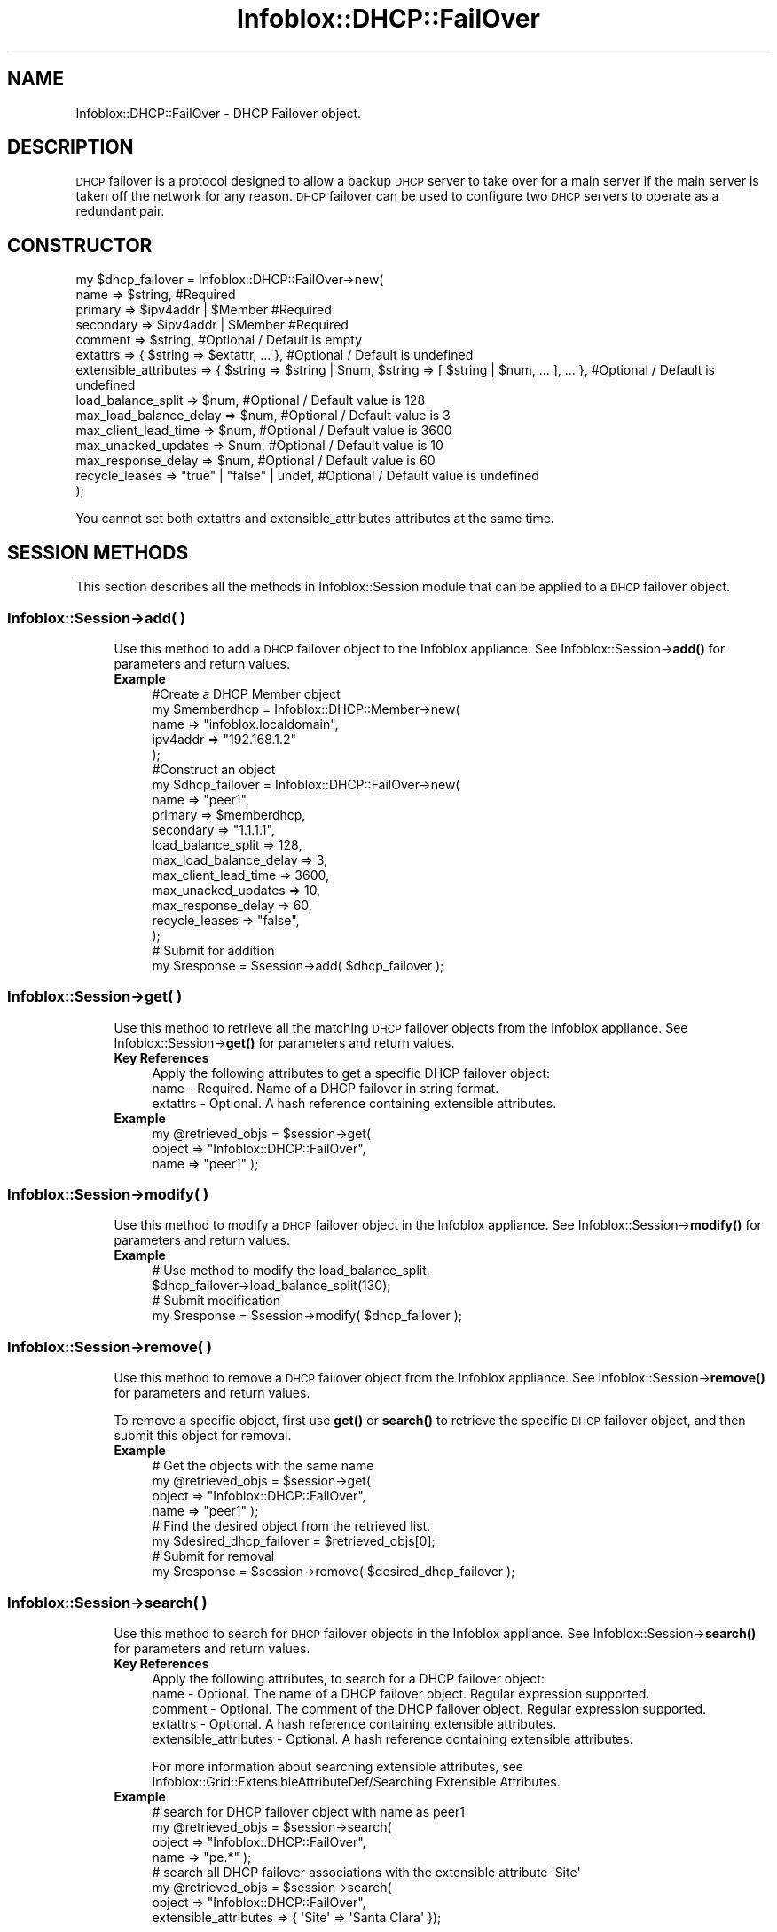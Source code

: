 .\" Automatically generated by Pod::Man 4.14 (Pod::Simple 3.40)
.\"
.\" Standard preamble:
.\" ========================================================================
.de Sp \" Vertical space (when we can't use .PP)
.if t .sp .5v
.if n .sp
..
.de Vb \" Begin verbatim text
.ft CW
.nf
.ne \\$1
..
.de Ve \" End verbatim text
.ft R
.fi
..
.\" Set up some character translations and predefined strings.  \*(-- will
.\" give an unbreakable dash, \*(PI will give pi, \*(L" will give a left
.\" double quote, and \*(R" will give a right double quote.  \*(C+ will
.\" give a nicer C++.  Capital omega is used to do unbreakable dashes and
.\" therefore won't be available.  \*(C` and \*(C' expand to `' in nroff,
.\" nothing in troff, for use with C<>.
.tr \(*W-
.ds C+ C\v'-.1v'\h'-1p'\s-2+\h'-1p'+\s0\v'.1v'\h'-1p'
.ie n \{\
.    ds -- \(*W-
.    ds PI pi
.    if (\n(.H=4u)&(1m=24u) .ds -- \(*W\h'-12u'\(*W\h'-12u'-\" diablo 10 pitch
.    if (\n(.H=4u)&(1m=20u) .ds -- \(*W\h'-12u'\(*W\h'-8u'-\"  diablo 12 pitch
.    ds L" ""
.    ds R" ""
.    ds C` ""
.    ds C' ""
'br\}
.el\{\
.    ds -- \|\(em\|
.    ds PI \(*p
.    ds L" ``
.    ds R" ''
.    ds C`
.    ds C'
'br\}
.\"
.\" Escape single quotes in literal strings from groff's Unicode transform.
.ie \n(.g .ds Aq \(aq
.el       .ds Aq '
.\"
.\" If the F register is >0, we'll generate index entries on stderr for
.\" titles (.TH), headers (.SH), subsections (.SS), items (.Ip), and index
.\" entries marked with X<> in POD.  Of course, you'll have to process the
.\" output yourself in some meaningful fashion.
.\"
.\" Avoid warning from groff about undefined register 'F'.
.de IX
..
.nr rF 0
.if \n(.g .if rF .nr rF 1
.if (\n(rF:(\n(.g==0)) \{\
.    if \nF \{\
.        de IX
.        tm Index:\\$1\t\\n%\t"\\$2"
..
.        if !\nF==2 \{\
.            nr % 0
.            nr F 2
.        \}
.    \}
.\}
.rr rF
.\" ========================================================================
.\"
.IX Title "Infoblox::DHCP::FailOver 3"
.TH Infoblox::DHCP::FailOver 3 "2018-06-05" "perl v5.32.0" "User Contributed Perl Documentation"
.\" For nroff, turn off justification.  Always turn off hyphenation; it makes
.\" way too many mistakes in technical documents.
.if n .ad l
.nh
.SH "NAME"
Infoblox::DHCP::FailOver \- DHCP Failover object.
.SH "DESCRIPTION"
.IX Header "DESCRIPTION"
\&\s-1DHCP\s0 failover is a protocol designed to allow a backup \s-1DHCP\s0 server to take over for a main server if the main server is taken off the network for any reason. \s-1DHCP\s0 failover can be used to configure two \s-1DHCP\s0 servers to operate as a redundant pair.
.SH "CONSTRUCTOR"
.IX Header "CONSTRUCTOR"
.Vb 10
\& my $dhcp_failover = Infoblox::DHCP::FailOver\->new(
\&     name                   => $string,                           #Required
\&     primary                => $ipv4addr | $Member                #Required
\&     secondary              => $ipv4addr | $Member                #Required
\&     comment                => $string,                           #Optional / Default is empty
\&     extattrs               => { $string => $extattr, ... },      #Optional / Default is undefined
\&     extensible_attributes  => { $string => $string | $num, $string => [ $string | $num, ... ], ... }, #Optional / Default is undefined
\&     load_balance_split     => $num,                              #Optional / Default value is 128
\&     max_load_balance_delay => $num,                              #Optional / Default value is 3
\&     max_client_lead_time   => $num,                              #Optional / Default value is 3600
\&     max_unacked_updates    => $num,                              #Optional / Default value is 10
\&     max_response_delay     => $num,                              #Optional / Default value is 60
\&     recycle_leases         => "true" | "false" | undef,          #Optional / Default value is undefined
\& );
.Ve
.PP
You cannot set both extattrs and extensible_attributes attributes at the same time.
.SH "SESSION METHODS"
.IX Header "SESSION METHODS"
This section describes all the methods in Infoblox::Session module that can be applied to a \s-1DHCP\s0 failover object.
.SS "Infoblox::Session\->add( )"
.IX Subsection "Infoblox::Session->add( )"
.RS 4
Use this method to add a \s-1DHCP\s0 failover object to the Infoblox appliance. See Infoblox::Session\->\fBadd()\fR for parameters and return values.
.IP "\fBExample\fR" 4
.IX Item "Example"
.Vb 5
\& #Create a DHCP Member object
\& my $memberdhcp = Infoblox::DHCP::Member\->new(
\&       name     => "infoblox.localdomain",
\&       ipv4addr => "192.168.1.2"
\& );
\&
\& #Construct an object
\& my $dhcp_failover = Infoblox::DHCP::FailOver\->new(
\&     name                   => "peer1",
\&     primary                => $memberdhcp,
\&     secondary              => "1.1.1.1",
\&     load_balance_split     => 128,
\&     max_load_balance_delay => 3,
\&     max_client_lead_time   => 3600,
\&     max_unacked_updates    => 10,
\&     max_response_delay     => 60,
\&     recycle_leases         => "false",
\& );
\&
\& # Submit for addition
\& my $response = $session\->add( $dhcp_failover );
.Ve
.RE
.RS 4
.RE
.SS "Infoblox::Session\->get( )"
.IX Subsection "Infoblox::Session->get( )"
.RS 4
Use this method to retrieve all the matching \s-1DHCP\s0 failover objects from the Infoblox appliance. See Infoblox::Session\->\fBget()\fR for parameters and return values.
.IP "\fBKey References\fR" 4
.IX Item "Key References"
.Vb 1
\& Apply the following attributes to get a specific DHCP failover object:
\&
\& name \- Required. Name of a DHCP failover in string format.
\& extattrs     \- Optional. A hash reference containing extensible attributes.
.Ve
.IP "\fBExample\fR" 4
.IX Item "Example"
.Vb 3
\& my @retrieved_objs = $session\->get(
\&                       object     => "Infoblox::DHCP::FailOver",
\&                       name       => "peer1" );
.Ve
.RE
.RS 4
.RE
.SS "Infoblox::Session\->modify( )"
.IX Subsection "Infoblox::Session->modify( )"
.RS 4
Use this method to modify a \s-1DHCP\s0 failover object in the Infoblox appliance. See Infoblox::Session\->\fBmodify()\fR for parameters and return values.
.IP "\fBExample\fR" 4
.IX Item "Example"
.Vb 4
\& # Use method to modify the load_balance_split.
\& $dhcp_failover\->load_balance_split(130);
\& # Submit modification
\& my $response = $session\->modify( $dhcp_failover );
.Ve
.RE
.RS 4
.RE
.SS "Infoblox::Session\->remove( )"
.IX Subsection "Infoblox::Session->remove( )"
.RS 4
Use this method to remove a \s-1DHCP\s0 failover object from the Infoblox appliance. See Infoblox::Session\->\fBremove()\fR for parameters and return values.
.Sp
To remove a specific object, first use \fBget()\fR or \fBsearch()\fR to retrieve the specific \s-1DHCP\s0 failover object, and then submit this object for removal.
.IP "\fBExample\fR" 4
.IX Item "Example"
.Vb 8
\& # Get the objects with the same name
\& my @retrieved_objs = $session\->get(
\&     object  => "Infoblox::DHCP::FailOver",
\&     name    => "peer1" );
\& # Find the desired object from the retrieved list.
\& my $desired_dhcp_failover = $retrieved_objs[0];
\& # Submit for removal
\& my $response = $session\->remove( $desired_dhcp_failover );
.Ve
.RE
.RS 4
.RE
.SS "Infoblox::Session\->search( )"
.IX Subsection "Infoblox::Session->search( )"
.RS 4
Use this method to search for \s-1DHCP\s0 failover objects in the Infoblox appliance. See Infoblox::Session\->\fBsearch()\fR for parameters and return values.
.IP "\fBKey References\fR" 4
.IX Item "Key References"
.Vb 1
\& Apply the following attributes, to search for a DHCP failover object:
\&
\&      name    \- Optional. The name of a DHCP failover object. Regular expression supported.
\&      comment \- Optional. The comment of the DHCP failover object. Regular expression supported.
\&      extattrs     \- Optional. A hash reference containing extensible attributes.
\&      extensible_attributes \- Optional. A hash reference containing extensible attributes.
.Ve
.Sp
For more information about searching extensible attributes, see Infoblox::Grid::ExtensibleAttributeDef/Searching Extensible Attributes.
.IP "\fBExample\fR" 4
.IX Item "Example"
.Vb 4
\& # search for DHCP failover object with name as peer1
\& my @retrieved_objs = $session\->search(
\&     object  => "Infoblox::DHCP::FailOver",
\&     name    => "pe.*" );
\&
\& # search all DHCP failover associations with the extensible attribute \*(AqSite\*(Aq
\& my @retrieved_objs = $session\->search(
\&    object => "Infoblox::DHCP::FailOver",
\&    extensible_attributes => { \*(AqSite\*(Aq => \*(AqSanta Clara\*(Aq });
.Ve
.RE
.RS 4
.RE
.SH "METHODS"
.IX Header "METHODS"
This section describes all the methods that can be used to configure and retrieve the attribute values of a \s-1DHCP\s0 failover object.
.SS "association_type( )"
.IX Subsection "association_type( )"
.RS 4
Use this method to retrieve the value indicating whether the failover assocation is Microsoft or Grid based. This is a read-only attribute.
.IP "\fBParameter\fR" 4
.IX Item "Parameter"
None
.IP "\fBReturns\fR" 4
.IX Item "Returns"
The return value can be \*(L"\s-1MS\*(R"\s0 or \*(L"\s-1GRID\*(R".\s0
.IP "\fBExample\fR" 4
.IX Item "Example"
.Vb 2
\& #Get association type
\& my $association_type = $failover\->association_type();
.Ve
.RE
.RS 4
.RE
.SS "ms_association_mode( )"
.IX Subsection "ms_association_mode( )"
.RS 4
Use this method to retrieve the value that indicates whether the failover association is read-write or read-only. This is a read-only attribute.
.IP "\fBParameter\fR" 4
.IX Item "Parameter"
None
.IP "\fBReturns\fR" 4
.IX Item "Returns"
The valid return values are \*(L"\s-1RO\*(R"\s0 and \*(L"\s-1RW\*(R".\s0
.IP "\fBExample\fR" 4
.IX Item "Example"
.Vb 2
\& #Get association_mode
\& my $association_mode = $failover\->ms_association_mode();
.Ve
.RE
.RS 4
.RE
.SS "ms_enable_authentication( )"
.IX Subsection "ms_enable_authentication( )"
.RS 4
Use this method to enable or disable authentication for the failover association.
.Sp
Include the specified parameter to set the attribute value. Omit the parameter to retrieve the attribute value.
.IP "\fBParameter\fR" 4
.IX Item "Parameter"
Specify \*(L"true\*(R" to enable authentication for the failover association or \*(L"false\*(R" to disable it. The default value is \*(L"false\*(R".
.IP "\fBReturns\fR" 4
.IX Item "Returns"
If you specified a parameter, the method returns true when the modification succeeds, and returns false when the operation fails.
.Sp
If you did not specify a parameter, the method returns the attribute value.
.IP "\fBExample\fR" 4
.IX Item "Example"
.Vb 4
\& #Get ms_enable_authentication value
\& my $enable_authentication_value = $failover\->ms_enable_authentication();
\& #Modify ms_enable_authentication value
\& $failover\->ms_enable_authentication("true");
.Ve
.RE
.RS 4
.RE
.SS "ms_enable_switchover_interval( )"
.IX Subsection "ms_enable_switchover_interval( )"
.RS 4
Use this method to enable or disable the switchover interval.
.Sp
The ms_enable_switchover_interval attribute can be specified explicitly. It is also set implicitly when ms_switchover_interval is set to a defined value.
.Sp
Include the specified parameter to set the attribute value. Omit the parameter to retrieve the attribute value.
.IP "\fBParameter\fR" 4
.IX Item "Parameter"
Specify \*(L"true\*(R" to enable the switchover interval or \*(L"false\*(R" to disable it. The default value is \*(L"false\*(R".
.IP "\fBReturns\fR" 4
.IX Item "Returns"
If you specified a parameter, the method returns true when the modification succeeds, and returns false when the operation fails.
.Sp
If you did not specify a parameter, the method returns the attribute value.
.IP "\fBExample\fR" 4
.IX Item "Example"
.Vb 4
\& #Get ms_enable_switchover_interval value
\& my $enable_switchover_interval = $failover\->ms_enable_switchover_interval();
\& #Modify ms_enable_switchover_interval value
\& $failover\->ms_enable_switchover_interval("true");
.Ve
.RE
.RS 4
.RE
.SS "ms_failover_mode( )"
.IX Subsection "ms_failover_mode( )"
.RS 4
Use this method to set or retrieve the mode for the failover association.
.Sp
Include the specified parameter to set the attribute value. Omit the parameter to retrieve the attribute value.
.IP "\fBParameter\fR" 4
.IX Item "Parameter"
The valid parameters are \*(L"\s-1LOADBALANCE\*(R"\s0 and \*(L"\s-1HOTSTANDBY\*(R".\s0
.IP "\fBReturns\fR" 4
.IX Item "Returns"
If you specified a parameter, the method returns true when the modification succeeds, and returns false when the operation fails.
.Sp
If you did not specify a parameter, the method returns the attribute value.
.IP "\fBExample\fR" 4
.IX Item "Example"
.Vb 4
\& #Get ms_failover_mode
\& my $failover_mode = $failover\->ms_failover_mode();
\& #Modify ms_failover_mode
\& $failover\->ms_failover_mode("HOTSTANDBY");
.Ve
.RE
.RS 4
.RE
.SS "ms_failover_partner( )"
.IX Subsection "ms_failover_partner( )"
.RS 4
Use this method to set or retrieve the failover partner defined in the association for the Microsoft Server.
.Sp
Include the specified parameter to set the attribute value. Omit the parameter to retrieve the attribute value.
.Sp
Note that the failover partner must be retrieved from the server settings and cannot be changed after being written.
.IP "\fBParameter\fR" 4
.IX Item "Parameter"
The valid parameter is an Infoblox::Grid::MSServer object.
.IP "\fBReturns\fR" 4
.IX Item "Returns"
If you specified a parameter, the method returns true when the modification succeeds, and returns false when the operation fails.
.Sp
If you did not specify a parameter, the method returns the attribute value.
.IP "\fBExample\fR" 4
.IX Item "Example"
.Vb 4
\& #Get ms_failover_partner
\& my $failover_partner = $failover\->ms_failover_partner();
\& #Modify ms_failover_partner
\& $failover\->ms_failover_partner($failover_partner);
.Ve
.RE
.RS 4
.RE
.SS "ms_hotstandby_partner_role( )"
.IX Subsection "ms_hotstandby_partner_role( )"
.RS 4
Use this method to set or retrieve the partner role in the case of HotStandby.
.Sp
Include the specified parameter to set the attribute value. Omit the parameter to retrieve the attribute value.
.IP "\fBParameter\fR" 4
.IX Item "Parameter"
The valid values are \*(L"\s-1ACTIVE\*(R"\s0 and \*(L"\s-1PASSIVE\*(R".\s0
.IP "\fBReturns\fR" 4
.IX Item "Returns"
If you specified a parameter, the method returns true when the modification succeeds, and returns false when the operation fails.
.Sp
If you did not specify a parameter, the method returns the attribute value.
.IP "\fBExample\fR" 4
.IX Item "Example"
.Vb 4
\& #Get ms_hotstandby_partner_role
\& my $partner_role = $failover\->ms_hotstandby_partner_role();
\& #Modify ms_hotstandby_partner_role
\& $failover\->ms_hotstandby_partner_role("ACTIVE");
.Ve
.RE
.RS 4
.RE
.SS "ms_is_conflict( )"
.IX Subsection "ms_is_conflict( )"
.RS 4
Use this method to retrieve the flag used to indicate whether the matching Microsfot failover association (if any) is in synchronization (False) or not (True). The method returns False if there is no matching failover association. This is a read-only attribute.
.IP "\fBParameter\fR" 4
.IX Item "Parameter"
None
.IP "\fBReturns\fR" 4
.IX Item "Returns"
The valid return values are \*(L"true\*(R" and \*(L"false\*(R".
.IP "\fBExample\fR" 4
.IX Item "Example"
.Vb 2
\& #Get ms_is_conflict value
\& my $is_conflict = $failover\->ms_is_conflict();
.Ve
.RE
.RS 4
.RE
.SS "ms_server( )"
.IX Subsection "ms_server( )"
.RS 4
Use this method to set or retrieve the primary Microsoft Server object.
.Sp
Include the specified parameter to set the attribute value. Omit the parameter to retrieve the attribute value.
.Sp
Note that the Microsoft server must be retrieved from the server settings and cannot be changed after being written.
.IP "\fBParameter\fR" 4
.IX Item "Parameter"
The valid parameter is an Infoblox::Grid::MSServer object.
.IP "\fBReturns\fR" 4
.IX Item "Returns"
If you specified a parameter, the method returns true when the modification succeeds, and returns false when the operation fails.
.Sp
If you did not specify a parameter, the method returns the attribute value.
.IP "\fBExample\fR" 4
.IX Item "Example"
.Vb 4
\& #Get ms_server
\& my $server = $failover\->ms_server();
\& #Modify ms_failover_partner
\& $failover\->ms_server($server);
.Ve
.RE
.RS 4
.RE
.SS "ms_shared_secret( )"
.IX Subsection "ms_shared_secret( )"
.RS 4
Use this method to set the shared secret for the failover association authentication. This is a write-only attribute.
.IP "\fBParameter\fR" 4
.IX Item "Parameter"
The valid value is a string that contains the shared secret for the failover association authentication.
.IP "\fBReturns\fR" 4
.IX Item "Returns"
The method returns true when the modification succeeds, and returns false when the operation fails.
.IP "\fBExample\fR" 4
.IX Item "Example"
.Vb 2
\& #Set ms_shared_secret value
\& $failover\->ms_shared_secret($shared_secret);
.Ve
.RE
.RS 4
.RE
.SS "ms_state( )"
.IX Subsection "ms_state( )"
.RS 4
Use this method to retrieve the failover association state. This is a read-only attribute.
.IP "\fBParameter\fR" 4
.IX Item "Parameter"
None
.IP "\fBReturns\fR" 4
.IX Item "Returns"
The valid return values are \*(L"\s-1NO_STATE\*(R", \*(L"INIT\*(R", \*(L"STARTUP\*(R", \*(L"NORMAL\*(R", \*(L"COMMUNICATION_INIT\*(R", \*(L"PARTNER_DOWN\*(R", \*(L"POTENTIAL_CONFLICT\*(R", \*(L"CONFLICT_DONE\*(R", \*(L"RESOLUTION_INIT\*(R", \*(L"RECOVER\*(R", \*(L"RECOVER_DONE\*(R", \*(L"RECOVER_WAIT\*(R".\s0
.IP "\fBExample\fR" 4
.IX Item "Example"
.Vb 2
\& #Get ms_state value
\& my $state = $failover\->ms_state();
.Ve
.RE
.RS 4
.RE
.SS "ms_switchover_interval( )"
.IX Subsection "ms_switchover_interval( )"
.RS 4
Use this method to set or retrieve the time (in seconds) that DHCPv4 server will wait before transitioning the server from the COMMUNICATION-INT state to PARTNER-DOWN state.
.Sp
Setting this method to a defined value implicitly sets the ms_enable_switchover_interval method to \*(L"true\*(R". Setting the parameter to undefined causes the appliance to use the grid default and automatically resets the ms_enable_switchover_interval method to \*(L"false\*(R".
.Sp
Note that when ms_switchover_interval is set to a defined value and ms_enable_switchover_interval is set to \*(L"false\*(R", the last operation takes precedence. Thus the sequence \f(CW$object\fR\->ms_switchover_interval(20); \f(CW$object\fR\->ms_enable_switchover_interval(\*(L"false\*(R"); will set ms_enable_switchover_interval to \*(L"false\*(R", and the sequence \f(CW$object\fR\->ms_enable_switchover_interval(\*(L"false\*(R"); \f(CW$object\fR\->ms_switchover_interval(20); will result in ms_enable_switchover_interval=\*(L"true\*(R".
.Sp
Include the specified parameter to set the attribute value. Omit the parameter to retrieve the attribute value.
.IP "\fBParameter\fR" 4
.IX Item "Parameter"
The valid value are integers between 1 and 65535.
.IP "\fBReturns\fR" 4
.IX Item "Returns"
If you specified a parameter, the method returns true when the modification succeeds, and returns false when the operation fails.
.Sp
If you did not specify a parameter, the method returns the attribute value.
.IP "\fBExample\fR" 4
.IX Item "Example"
.Vb 4
\& #Get ms_switchover_interval value
\& my $so_interval = $failover\->ms_switchover_interval();
\& #Modify ms_switchover_interval value
\& $failover\->ms_switchover_interval(1000);
.Ve
.RE
.RS 4
.RE
.SS "ms_previous_state( )"
.IX Subsection "ms_previous_state( )"
.RS 4
Use this method to retrieve the previous failover association state. This is a read-only attribute.
.IP "\fBParameter\fR" 4
.IX Item "Parameter"
None
.IP "\fBReturns\fR" 4
.IX Item "Returns"
The valid return values are \*(L"\s-1NO_STATE\*(R", \*(L"INIT\*(R", \*(L"STARTUP\*(R", \*(L"NORMAL\*(R", \*(L"COMMUNICATION_INIT\*(R", \*(L"PARTNER_DOWN\*(R", \*(L"POTENTIAL_CONFLICT\*(R", \*(L"CONFLICT_DONE\*(R", \*(L"RESOLUTION_INIT\*(R", \*(L"RECOVER\*(R", \*(L"RECOVER_DONE\*(R", \*(L"RECOVER_WAIT\*(R".\s0
.IP "\fBExample\fR" 4
.IX Item "Example"
.Vb 2
\& #Get ms_previous_state value
\& my $previous_state = $failover\->ms_previous_state();
.Ve
.RE
.RS 4
.RE
.SS "name( )"
.IX Subsection "name( )"
.RS 4
Use this method to set or retrieve the name of a \s-1DHCP\s0 failover object.
.Sp
Include the specified parameter to set the attribute value. Omit the parameter to retrieve the attribute value.
.IP "\fBParameter\fR" 4
.IX Item "Parameter"
Specify the name in string format.
.IP "\fBReturns\fR" 4
.IX Item "Returns"
If you specified a parameter, the method returns true when the modification succeeds, and returns false when the operation fails.
.Sp
If you did not specify a parameter, the method returns the attribute value.
.IP "\fBExample\fR" 4
.IX Item "Example"
.Vb 4
\& #Get name
\& my $name = $dhcp_failover\->name();
\& #Modify name
\& $dhcp_failover\->name("peer2");
.Ve
.RE
.RS 4
.RE
.SS "primary( )"
.IX Subsection "primary( )"
.RS 4
Use this method to set or retrieve primary server of a \s-1DHCP\s0 failover object.
.Sp
Include the specified parameter to set the attribute value. Omit the parameter to retrieve the attribute value.
.IP "\fBParameter\fR" 4
.IX Item "Parameter"
Specify external primary server in IPv4 address format or grid primary server in a defined Infoblox::DHCP::Member object. An IPv4 address is a 32\-bit number in dotted decimal notation. It consists of four 8\-bit groups of decimal digits separated by decimal points (example: 192.168.1.2).
.IP "\fBReturns\fR" 4
.IX Item "Returns"
If you specified a parameter, the method returns true when the modification succeeds, and returns false when the operation fails.
.Sp
If you did not specify a parameter, the method returns the attribute value.
.IP "\fBExample\fR" 4
.IX Item "Example"
.Vb 4
\& #Get primary
\& my $primary = $dhcp_failover\->primary();
\& #Modify primary
\& $dhcp_failover\->primary($member); #$member is a Infoblox::DHCP::Member object
.Ve
.RE
.RS 4
.RE
.SS "secondary( )"
.IX Subsection "secondary( )"
.RS 4
Use this method to set or retrieve secondary server of a \s-1DHCP\s0 failover object.
.Sp
Include the specified parameter to set the attribute value. Omit the parameter to retrieve the attribute value.
.IP "\fBParameter\fR" 4
.IX Item "Parameter"
Specify external secondary server in IPv4 address format or grid secondary server in a defined Infoblox::DHCP::Member object. An IPv4 address is a 32\-bit number in dotted decimal notation. It consists of four 8\-bit groups of decimal digits separated by decimal points (example: 192.168.1.2).
.IP "\fBReturns\fR" 4
.IX Item "Returns"
If you specified a parameter, the method returns true when the modification succeeds, and returns false when the operation fails.
.Sp
If you did not specify a parameter, the method returns the attribute value.
.IP "\fBExample\fR" 4
.IX Item "Example"
.Vb 4
\& #Get secondary
\& my $secondary = $dhcp_failover\->secondary();
\& #Modify secondary
\& $dhcp_failover\->secondary("2.2.2.2");
.Ve
.RE
.RS 4
.RE
.SS "comment( )"
.IX Subsection "comment( )"
.RS 4
Use this method to set or retrieve a descriptive comment about a \s-1DHCP\s0 failover object.
.Sp
Include the specified parameter to set the attribute value. Omit the parameter to retrieve the attribute value.
.IP "\fBParameter\fR" 4
.IX Item "Parameter"
Enter a descriptive comment for the network in string format with a maximum of 256 bytes.
.IP "\fBReturns\fR" 4
.IX Item "Returns"
If you specified a parameter, the method returns true when the modification succeeds, and returns false when the operation fails.
.Sp
If you did not specify a parameter, the method returns the attribute value.
.IP "\fBExample\fR" 4
.IX Item "Example"
.Vb 4
\& # Get comment
\& my $comment = $dhcp_failover\->comment();
\& # Modify comment
\& $dhcp_failover\->comment("add a network");
.Ve
.RE
.RS 4
.RE
.SS "extattrs( )"
.IX Subsection "extattrs( )"
.RS 4
Use this method to set or retrieve the extensible attributes associated with a \s-1DHCP\s0 failover object.
.IP "\fBParameter\fR" 4
.IX Item "Parameter"
Valid value is a hash reference containing the names of extensible attributes and their associated values ( Infoblox::Grid::Extattr objects ).
.IP "\fBReturns\fR" 4
.IX Item "Returns"
If you specified a parameter, the method returns true when the modification succeeds, and returns false when the operation fails.
.Sp
If you did not specify a parameter, the method returns the attribute value.
.IP "\fBExample\fR" 4
.IX Item "Example"
.Vb 4
\& #Get extattrs
\& my $ref_extattrs = $dhcp_failover\->extattrs();
\& #Modify extattrs
\& $dhcp_failover\->extattrs({ \*(AqSite\*(Aq => $extattr1, \*(AqAdministrator\*(Aq => $extattr2 });
.Ve
.RE
.RS 4
.RE
.SS "extensible_attributes( )"
.IX Subsection "extensible_attributes( )"
.RS 4
Use this method to set or retrieve the extensible attributes associated with a \s-1DHCP\s0 failover object.
.Sp
Include the specified parameter to set the attribute value. Omit the parameter to retrieve the attribute value.
.IP "\fBParameter\fR" 4
.IX Item "Parameter"
For valid values for extensible attributes, see Infoblox::Grid::ExtensibleAttributeDef/Extensible Attribute Values.
.IP "\fBReturns\fR" 4
.IX Item "Returns"
If you specified a parameter, the method returns true when the modification succeeds, and returns false when the operation fails.
.Sp
If you did not specify a parameter, the method returns the attribute value.
.IP "\fBExample\fR" 4
.IX Item "Example"
.Vb 4
\& #Get extensible attributes
\& my $ref_extensible_attributes = $dhcp_failover\->extensible_attributes();
\& #Modify extensible attributes
\& $dhcp_failover\->extensible_attributes({ \*(AqSite\*(Aq => \*(AqSanta Clara\*(Aq, \*(AqAdministrator\*(Aq => [ \*(AqPeter\*(Aq, \*(AqTom\*(Aq ] });
.Ve
.RE
.RS 4
.RE
.SS "load_balance_split( )"
.IX Subsection "load_balance_split( )"
.RS 4
Use this method to set or retrieve a load balancing split value of a \s-1DHCP\s0 failover object.
.Sp
Load balancing split determines which server handles \s-1IP\s0 address requests. This parameter is specified on the primary only.
.Sp
Include the specified parameter to set the attribute value. Omit the parameter to retrieve the attribute value.
.IP "\fBParameter\fR" 4
.IX Item "Parameter"
Specify the value of the maximum load balancing delay in a 8\-bit integer format (range from 0 to 255). The default value is 128.
.IP "\fBReturns\fR" 4
.IX Item "Returns"
If you specified a parameter, the method returns true when the modification succeeds, and returns false when the operation fails.
.Sp
If you did not specify a parameter, the method returns the attribute value.
.IP "\fBExample\fR" 4
.IX Item "Example"
.Vb 4
\& #Get load_balance_split
\& my $load_balance_split = $dhcp_failover\->load_balance_split();
\& #Modify load_balance_split
\& $dhcp_failover\->load_balance_split(200);
.Ve
.RE
.RS 4
.RE
.SS "max_load_balance_delay( )"
.IX Subsection "max_load_balance_delay( )"
.RS 4
Use this method to set or retrieve the maximum load balancing delay value of a \s-1DHCP\s0 failover object.
.Sp
Maximum load balancing delay specifies the cutoff after which load balancing is disabled. The cutoff is based on the number of seconds since the client sent its first \s-1DHCPDISCOVER\s0 or \s-1DHCPREQUEST\s0 message. For instance, if one of the failover peers gets into a state where it is responding to failover messages, but not responding to some client requests, the other failover peer will take over its client load automatically as the clients retry.
.Sp
Include the specified parameter to set the attribute value. Omit the parameter to retrieve the attribute value.
.IP "\fBParameter\fR" 4
.IX Item "Parameter"
Specify the value of the maximum load balancing delay in a 32\-bit integer format (range from 0 to 4294967295) that represents the duration in seconds. The default value is 3.
.IP "\fBReturns\fR" 4
.IX Item "Returns"
If you specified a parameter, the method returns true when the modification succeeds, and returns false when the operation fails.
.Sp
If you did not specify a parameter, the method returns the attribute value.
.IP "\fBExample\fR" 4
.IX Item "Example"
.Vb 4
\& #Get max_load_balance_delay
\& my $max_load_balance_delay = $dhcp_failover\->max_load_balance_delay();
\& #Modify max_load_balance_delay
\& $dhcp_failover\->max_load_balance_delay("500");
.Ve
.RE
.RS 4
.RE
.SS "max_client_lead_time( )"
.IX Subsection "max_client_lead_time( )"
.RS 4
Use this method to set or retrieve the maximum client lead time value of a \s-1DHCP\s0 failover object.
.Sp
Maximum client lead time value specifies the length of time that a failover peer can renew a lease without contacting the other peer. The larger the number, the longer it takes for the peer server to recover \s-1IP\s0 addresses after moving to the Partner Down mode. The smaller the number, the more load your servers experience when they are not communicating. This is specified on the primary server only.
.Sp
Include the specified parameter to set the attribute value. Omit the parameter to retrieve the attribute value.
.IP "\fBParameter\fR" 4
.IX Item "Parameter"
Specify the value of the maximum client lead time in a 32\-bit integer format (range from 0 to 4294967295) that represents the duration in seconds. The default value is 3600.
.IP "\fBReturns\fR" 4
.IX Item "Returns"
If you specified a parameter, the method returns true when the modification succeeds, and returns false when the operation fails.
.Sp
If you did not specify a parameter, the method returns the attribute value.
.IP "\fBExample\fR" 4
.IX Item "Example"
.Vb 4
\& #Get max_client_lead_time
\& my $max_client_lead_time = $dhcp_failover\->max_client_lead_time();
\& #Modify max_client_lead_time
\& $dhcp_failover\->max_client_lead_time(600);
.Ve
.RE
.RS 4
.RE
.SS "max_unacked_updates( )"
.IX Subsection "max_unacked_updates( )"
.RS 4
Use this method to set or retrieve the maximum number of unacked updates value of a \s-1DHCP\s0 failover object.
.Sp
Maximum number of unacked updates value specifies how many update messages the server can send before it should receive an \s-1ACK\s0 from the failover peer. If no \s-1ACK\s0 is received after these messages are sent, failover occurs.
.Sp
Include the specified parameter to set the attribute value. Omit the parameter to retrieve the attribute value.
.IP "\fBParameter\fR" 4
.IX Item "Parameter"
Specify the value of the maximum number of unacked updates in a 32\-bit integer format (range from 0 to 4294967295) that represents the number of messages. The default value is 10.
.IP "\fBReturns\fR" 4
.IX Item "Returns"
If you specified a parameter, the method returns true when the modification succeeds, and returns false when the operation fails.
.Sp
If you did not specify a parameter, the method returns the attribute value.
.IP "\fBExample\fR" 4
.IX Item "Example"
.Vb 4
\& #Get max_unacked_updates
\& my $max_unacked_updates = $dhcp_failover\->max_unacked_updates();
\& #Modify max_unacked_updates
\& $dhcp_failover\->max_unacked_updates(700);
.Ve
.RE
.RS 4
.RE
.SS "max_response_delay( )"
.IX Subsection "max_response_delay( )"
.RS 4
Use this method to set or retrieve the maximum response delay value of a \s-1DHCP\s0 failover object.
.Sp
Maximum response delay value before failover specifies how many seconds can transpire before the primary server assumes its peer (the secondary server) is not sending messages due to failure.
.Sp
Include the specified parameter to set the attribute value. Omit the parameter to retrieve the attribute value.
.IP "\fBParameter\fR" 4
.IX Item "Parameter"
Specify the value of the maximum response delay in a 32\-bit integer format (range from 0 to 4294967295) that represents the duration in seconds. The default value is 60.
.IP "\fBReturns\fR" 4
.IX Item "Returns"
If you specified a parameter, the method returns true when the modification succeeds, and returns false when the operation fails.
.Sp
If you did not specify a parameter, the method returns the attribute value.
.IP "\fBExample\fR" 4
.IX Item "Example"
.Vb 4
\& #Get max_response_delay
\& my $max_response_delay = $dhcp_failover\->max_response_delay();
\& #Modify max_response_delay
\& $dhcp_failover\->max_response_delay(800);
.Ve
.RE
.RS 4
.RE
.SS "primary_state( )"
.IX Subsection "primary_state( )"
.RS 4
Use this method to retrieve the primary server status of a \s-1DHCP\s0 failover object.
.IP "\fBParameter\fR" 4
.IX Item "Parameter"
None
.IP "\fBReturns\fR" 4
.IX Item "Returns"
The method returns the attribute value.
.IP "\fBExample\fR" 4
.IX Item "Example"
.Vb 2
\& #Get primary_state
\& my $primary_state = $dhcp_failover\->primary_state();
.Ve
.RE
.RS 4
.RE
.SS "recycle_leases( )"
.IX Subsection "recycle_leases( )"
.RS 4
Use this method to set or retrieve the recycle leases flag of a \s-1DHCP\s0 failover object.
.Sp
If the flag is enabled, the leases are kept in recycle bin until one week after expiration and when the flag is disabled, the leases are irrecoverably deleted.
.IP "\fBParameter\fR" 4
.IX Item "Parameter"
Specify \*(L"true\*(R" to set the recycle_leases flag or \*(L"false\*(R" to deactivate/unset it. The default value for this field is undefined.
.IP "\fBReturns\fR" 4
.IX Item "Returns"
If you specified a parameter, the method returns true when the modification succeeds, and returns false when the operation fails.
.Sp
If you did not specify a parameter, the method returns the attribute value.
.IP "\fBExample\fR" 4
.IX Item "Example"
.Vb 6
\& #Get recycle_leases
\& my $recycle_leases = $dhcp_failover\->recycle_leases();
\& #Modify recycle_leases
\& $dhcp_failover\->recycle_leases("true");
\& #Un\-override recycle_leases
\& $dhcp_failover\->recycle_leases(undef);
.Ve
.RE
.RS 4
.RE
.SS "secondary_state( )"
.IX Subsection "secondary_state( )"
.RS 4
Use this method to retrieve the secondary server status of a \s-1DHCP\s0 failover object.
.IP "\fBParameter\fR" 4
.IX Item "Parameter"
None
.IP "\fBReturns\fR" 4
.IX Item "Returns"
The method returns the attribute value.
.IP "\fBExample\fR" 4
.IX Item "Example"
.Vb 2
\& #Get secondary_state
\& my $secondary_state = $dhcp_failover\->secondary_state();
.Ve
.RE
.RS 4
.RE
.SH "SAMPLE CODE"
.IX Header "SAMPLE CODE"
The following sample code demonstrates the different functions that can be applied to a \s-1DHCP\s0 failover object such as add, search, modify, and remove. Also, this sample includes error handling for the operations.
.PP
\&\fB#Preparation prior to a \s-1DHCP\s0 failover object insertion\fR
.PP
.Vb 3
\& #PROGRAM STARTS: Include all the modules that will be used
\& use strict;
\& use Infoblox;
\&
\& #Create a session to the Infoblox appliance
\& my $session = Infoblox::Session\->new(
\&                master   => "192.168.1.2", #appliance host ip
\&                username => "admin",       #appliance user login
\&                password => "infoblox"     #appliance password
\& );
\& unless ($session) {
\&        die("Construct session failed: ",
\&             Infoblox::status_code() . ":" . Infoblox::status_detail());
\& }
\& print "Session created successfully\en";
\&
\& #Create a DHCP Member object
\& my $memberdhcp = Infoblox::DHCP::Member\->new(
\&     name     => "infoblox.localdomain",
\&     ipv4addr => "192.168.1.2"
\& );
\& unless($memberdhcp) {
\&        die("Construct member failed: ",
\&             Infoblox::status_code() . ":" . Infoblox::status_detail());
\& }
\& print "DHCP Member object created successfully\en";
\&
\& #Create the Network object with member
\& my $network = Infoblox::DHCP::Network\->new(
\&     network => "10.0.0.0/8",
\&     comment => "add network",
\&     members => [ $memberdhcp ]
\& );
\& unless($network) {
\&        die("Construct Network object failed: ",
\&             Infoblox::status_code() . ":" . Infoblox::status_detail());
\& }
\& print "Network object created successfully\en";
\&
\& #Add the Network object into the Infoblox appliance through a session
\& $session\->add($network)
\&     or die("Add Network object failed: ",
\&             $session\->status_code() . ":" . $session\->status_detail());
\& print "Network object added to Infoblox appliance successfully\en";
.Ve
.PP
\&\fB#Create a \s-1DHCP\s0 failover object\fR
.PP
.Vb 10
\& my $dhcp_failover = Infoblox::DHCP::FailOver\->new(
\&     name                   => "peer1",
\&     primary                => $memberdhcp,
\&     secondary              => "1.1.1.1",
\&     load_balance_split     => 128,
\&     max_load_balance_delay => 3,
\&     max_client_lead_time   => 3600,
\&     max_unacked_updates    => 10,
\&     max_response_delay     => 60,
\&     recycle_leases         => "true",
\& );
\& unless($dhcp_failover) {
\&        die("Construct DHCP failover object failed: ",
\&             Infoblox::status_code() . ":" . Infoblox::status_detail());
\& }
\& print "DHCP failover object created successfully\en";
\&
\& #Add a DHCP failover object into the Infoblox appliance through a session
\& $session\->add($dhcp_failover)
\&     or die("Add DHCP failover object failed: ",
\&             $session\->status_code() . ":" . $session\->status_detail());
\& print "DHCP failover object added to the network successfully\en";
.Ve
.PP
\&\fB#Get and modify a \s-1DHCP\s0 failover\fR
.PP
.Vb 11
\& #Get a DHCP failover through the session
\& my @retrieved_objs = $session\->get(
\&     object  => "Infoblox::DHCP::FailOver",
\&     name    => "peer1",
\& );
\& my $object = $retrieved_objs[0];
\& unless ($object) {
\&        die("Get DHCP failover failed: ",
\&             $session\->status_code() . ":" . $session\->status_detail());
\& }
\& print "Get DHCP failover object found at least 1 matching entry\en";
\&
\& #Modify one of the attributes of the specified DHCP failover
\& $object\->max_client_lead_time(3500);
\&
\& #Apply the changes
\& $session\->modify($object)
\&     or die("Modify DHCP failover failed: ",
\&             $session\->status_code() . ":" . $session\->status_detail());
\& print "DHCP failover object modified successfully \en";
.Ve
.PP
\&\fB#Search a \s-1DHCP\s0 failover\fR
.PP
.Vb 5
\& # search for DHCP failover object with name starting with letter "pe"
\& my @retrieved_objs = $session\->search(
\&     object => "Infoblox::DHCP::FailOver",
\&     name   => "pe.*"
\& );
\&
\& my $object = $retrieved_objs[0];
\& unless ($object) {
\&     die("Search DHCP failover failed: ",
\&         $session\->status_code() . ":" . $session\->status_detail());
\& }
\& print "Search DHCP failover object found at least 1 matching entry\en";
.Ve
.PP
\&\fB#Add a \s-1DHCP\s0 range with failover\fR
.PP
.Vb 12
\& #Construct the DHCP range with failover peer1
\& my $dhcp_range = Infoblox::DHCP::Range\->new(
\&         end_addr       => "10.0.0.10",
\&         network        => "10.0.0.0/8",
\&         start_addr     => "10.0.0.1",
\&         failover_assoc => "peer1"
\& );
\& unless($dhcp_range) {
\&        die("Construct DHCP Range object with failover failed: ",
\&             Infoblox::status_code() . ":" . Infoblox::status_detail());
\& }
\& print "DHCP Range object with failover peer1 created successfully\en";
\&
\& #Add the DHCP Range object with failover into the Infoblox appliance through a session
\& $session\->add($dhcp_range)
\&     or die("Add DHCP Range object with failover failed: ",
\&             $session\->status_code() . ":" . $session\->status_detail());
\& print "DHCP Range object with failover added to the network successfully\en";
\&
\& #submit the network object for removal
\& $session\->remove($network)
\&     or die("Remove Network failed: ",
\&             $session\->status_code() . ":" . $session\->status_detail());
\& print "Network removed successfully \en";
.Ve
.PP
\&\fB#Remove a \s-1DHCP\s0 failover\fR
.PP
.Vb 5
\& #Get a DHCP failover through the session
\& my @retrieved_objs = $session\->get(
\&     object => "Infoblox::DHCP::FailOver",
\&     name   => "peer1"
\& );
\&
\& my $object = $retrieved_objs[0];
\& unless ($object) {
\&        die("Get DHCP failover failed: ",
\&             $session\->status_code() . ":" . $session\->status_detail());
\& }
\& print "Get DHCP failover object found at least 1 matching entry\en";
\&
\& #submit the object for removal
\& $session\->remove($object)
\&     or die("Remove DHCP failover failed: ",
\&             $session\->status_code() . ":" . $session\->status_detail());
\& print "DHCP failover object removed successfully \en";
\&
\& ####PROGRAM ENDS####
.Ve
.SH "AUTHOR"
.IX Header "AUTHOR"
Infoblox Inc. <http://www.infoblox.com/>
.SH "SEE ALSO"
.IX Header "SEE ALSO"
Infoblox::Session, Infoblox::Session\->\fBget()\fR, Infoblox::Session\->\fBsearch()\fR, Infoblox::Session\->\fBadd()\fR, Infoblox::Session\->\fBremove()\fR, Infoblox::Session\->\fBmodify()\fR, Infoblox::DHCP::Member
.SH "COPYRIGHT"
.IX Header "COPYRIGHT"
Copyright (c) 2017 Infoblox Inc.
